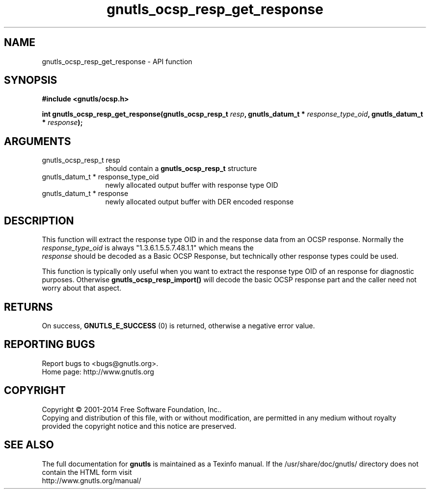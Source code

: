 .\" DO NOT MODIFY THIS FILE!  It was generated by gdoc.
.TH "gnutls_ocsp_resp_get_response" 3 "3.3.13" "gnutls" "gnutls"
.SH NAME
gnutls_ocsp_resp_get_response \- API function
.SH SYNOPSIS
.B #include <gnutls/ocsp.h>
.sp
.BI "int gnutls_ocsp_resp_get_response(gnutls_ocsp_resp_t " resp ", gnutls_datum_t * " response_type_oid ", gnutls_datum_t * " response ");"
.SH ARGUMENTS
.IP "gnutls_ocsp_resp_t resp" 12
should contain a \fBgnutls_ocsp_resp_t\fP structure
.IP "gnutls_datum_t * response_type_oid" 12
newly allocated output buffer with response type OID
.IP "gnutls_datum_t * response" 12
newly allocated output buffer with DER encoded response
.SH "DESCRIPTION"
This function will extract the response type OID in and the
response data from an OCSP response.  Normally the
 \fIresponse_type_oid\fP is always "1.3.6.1.5.5.7.48.1.1" which means the
 \fIresponse\fP should be decoded as a Basic OCSP Response, but
technically other response types could be used.

This function is typically only useful when you want to extract the
response type OID of an response for diagnostic purposes.
Otherwise \fBgnutls_ocsp_resp_import()\fP will decode the basic OCSP
response part and the caller need not worry about that aspect.
.SH "RETURNS"
On success, \fBGNUTLS_E_SUCCESS\fP (0) is returned, otherwise a
negative error value.
.SH "REPORTING BUGS"
Report bugs to <bugs@gnutls.org>.
.br
Home page: http://www.gnutls.org

.SH COPYRIGHT
Copyright \(co 2001-2014 Free Software Foundation, Inc..
.br
Copying and distribution of this file, with or without modification,
are permitted in any medium without royalty provided the copyright
notice and this notice are preserved.
.SH "SEE ALSO"
The full documentation for
.B gnutls
is maintained as a Texinfo manual.
If the /usr/share/doc/gnutls/
directory does not contain the HTML form visit
.B
.IP http://www.gnutls.org/manual/
.PP
